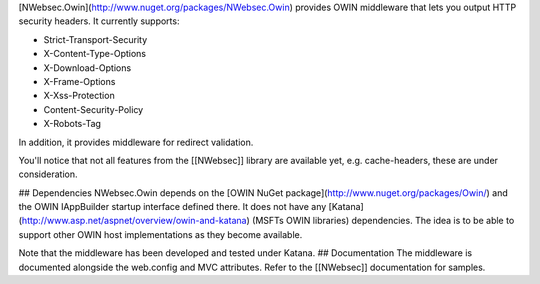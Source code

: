 [NWebsec.Owin](http://www.nuget.org/packages/NWebsec.Owin) provides OWIN middleware that lets you output HTTP security headers. It currently supports:

* Strict-Transport-Security
* X-Content-Type-Options
* X-Download-Options
* X-Frame-Options
* X-Xss-Protection
* Content-Security-Policy
* X-Robots-Tag

In addition, it provides middleware for redirect validation.

You'll notice that not all features from the [[NWebsec]] library are available yet, e.g. cache-headers, these are under consideration.

## Dependencies
NWebsec.Owin depends on the [OWIN NuGet package](http://www.nuget.org/packages/Owin/) and the OWIN IAppBuilder startup interface defined there. It does not have any [Katana](http://www.asp.net/aspnet/overview/owin-and-katana) (MSFTs OWIN libraries) dependencies. The idea is to be able to support other OWIN host implementations as they become available.

Note that the middleware has been developed and tested under Katana.
## Documentation
The middleware is documented alongside the web.config and MVC attributes. Refer to the [[NWebsec]] documentation for samples.
